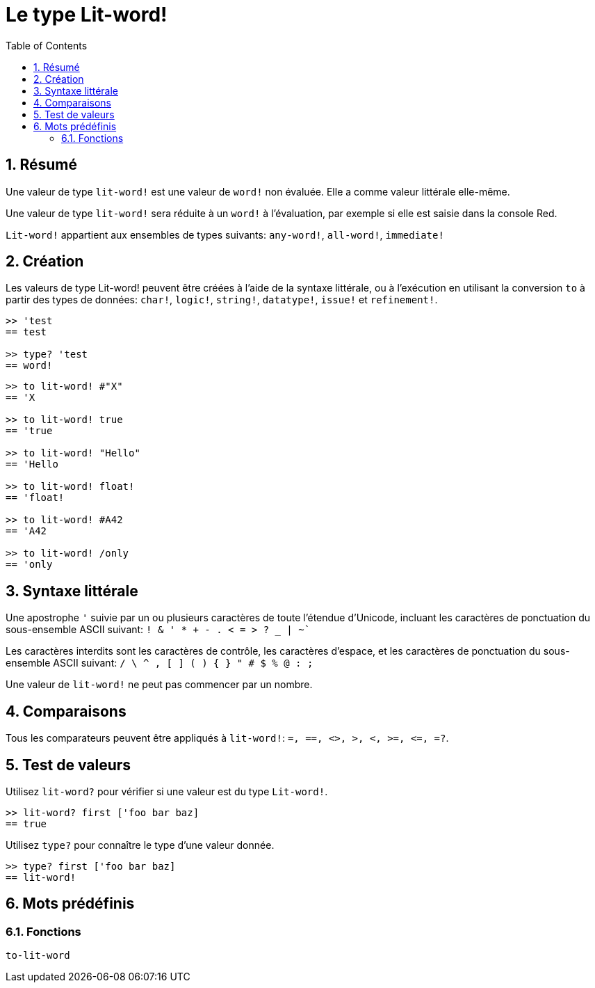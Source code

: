 = Le type Lit-word!
:toc:
:numbered:

== Résumé

Une valeur de type `lit-word!` est une valeur de `word!` non évaluée. Elle a comme valeur littérale elle-même.

Une valeur de type `lit-word!` sera réduite à un `word!` à l'évaluation, par exemple si elle est saisie dans la console Red.

`Lit-word!` appartient aux ensembles de types suivants: `any-word!`, `all-word!`, `immediate!`

== Création

Les valeurs de type Lit-word! peuvent être créées à l'aide de la syntaxe littérale, ou à l'exécution en utilisant la conversion `to` à partir des types de données: `char!`, `logic!`, `string!`, `datatype!`, `issue!` et `refinement!`.

```red
>> 'test
== test

>> type? 'test
== word!
```

```red
>> to lit-word! #"X"
== 'X

>> to lit-word! true  
== 'true

>> to lit-word! "Hello"
== 'Hello

>> to lit-word! float!  
== 'float!

>> to lit-word! #A42
== 'A42

>> to lit-word! /only
== 'only
```

== Syntaxe littérale

Une apostrophe `'` suivie par un ou plusieurs caractères de toute l'étendue d'Unicode, incluant les caractères de ponctuation du sous-ensemble ASCII suivant: `! & ' * + - . < = > ? _ | ~``

Les caractères interdits sont les caractères de contrôle, les caractères d'espace, et les caractères de ponctuation du sous-ensemble ASCII suivant: `/ \ ^ , [ ] ( ) { } " # $ % @ : ;`

Une valeur de `lit-word!` ne peut pas commencer par un nombre.

== Comparaisons

Tous les comparateurs peuvent être appliqués à `lit-word!`: `=, ==, <>, >, <, >=, &lt;=, =?`. 

== Test de valeurs

Utilisez `lit-word?` pour vérifier si une valeur est du type `Lit-word!`.

```red
>> lit-word? first ['foo bar baz]
== true
```

Utilisez `type?` pour connaître le type d'une valeur donnée.

```red
>> type? first ['foo bar baz]
== lit-word!
```

== Mots prédéfinis

=== Fonctions

`to-lit-word`